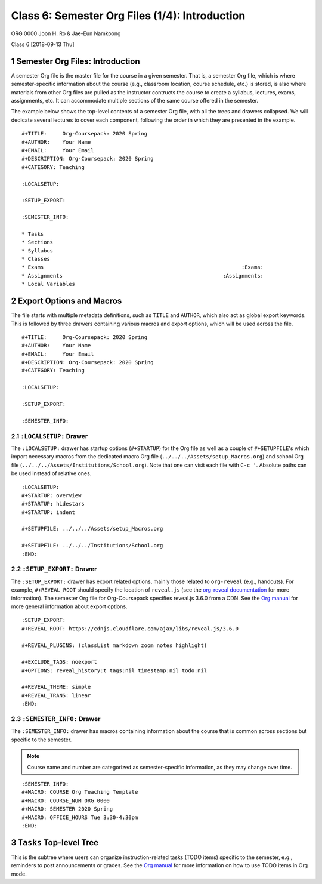 ===============================================
Class 6: Semester Org Files (1/4): Introduction
===============================================


ORG 0000   
Joon H. Ro & Jae-Eun Namkoong 

Class 6  
[2018-09-13 Thu]

.. _Lecture/Semester Org Files 1 4 Introduction/Agenda:

1 Semester Org Files: Introduction
----------------------------------

A semester Org file is the master file for the course in a given
semester. That is, a semester Org file, which is where
semester-specific information about the course (e.g., classroom
location, course schedule, etc.) is stored, is also where materials
from other Org files are pulled as the instructor contructs the
course to create a syllabus, lectures, exams, assignments, etc. It can
accommodate multiple sections of the same course offered in the semester.

The example below shows the top-level contents of a semester Org file,
with all the trees and drawers collapsed. We will dedicate several
lectures to cover each component, following the order in which they are presented in the example.

::

    #+TITLE:     Org-Coursepack: 2020 Spring
    #+AUTHOR:    Your Name
    #+EMAIL:     Your Email
    #+DESCRIPTION: Org-Coursepack: 2020 Spring
    #+CATEGORY: Teaching

    :LOCALSETUP:

    :SETUP_EXPORT:

    :SEMESTER_INFO:

    * Tasks
    * Sections
    * Syllabus
    * Classes
    * Exams                                                               :Exams:
    * Assignments                                                   :Assignments:
    * Local Variables

2 Export Options and Macros
---------------------------

The file starts with multiple metadata definitions, such as ``TITLE``
and ``AUTHOR``, which also act as global export keywords. This is
followed by three drawers containing various macros and export
options, which will be used across the file.

::

    #+TITLE:     Org-Coursepack: 2020 Spring
    #+AUTHOR:    Your Name
    #+EMAIL:     Your Email
    #+DESCRIPTION: Org-Coursepack: 2020 Spring
    #+CATEGORY: Teaching

    :LOCALSETUP:

    :SETUP_EXPORT:

    :SEMESTER_INFO:

2.1 ``:LOCALSETUP:`` Drawer
~~~~~~~~~~~~~~~~~~~~~~~~~~~

The ``:LOCALSETUP:`` drawer has startup options (``#+STARTUP``) for the
Org file as well as a couple of ``#+SETUPFILE``'s which import necessary
macros from the dedicated macro Org file
(``../../../Assets/setup_Macros.org``) and school Org file
(``../../../Assets/Institutions/School.org``). Note that one can visit each
file with ``C-c '``. Absolute paths can be used instead of relative
ones.

::

    :LOCALSETUP:
    #+STARTUP: overview
    #+STARTUP: hidestars
    #+STARTUP: indent

    #+SETUPFILE: ../../../Assets/setup_Macros.org

    #+SETUPFILE: ../../../Institutions/School.org
    :END:

2.2 ``:SETUP_EXPORT:`` Drawer
~~~~~~~~~~~~~~~~~~~~~~~~~~~~~

The ``:SETUP_EXPORT:`` drawer has export related options, mainly those
related to ``org-reveal`` (e.g., handouts). For example, ``#+REVEAL_ROOT``
should specify the location of ``reveal.js`` (see the `org-reveal
documentation <https://github.com/yjwen/org-reveal/>`_ for more information). The semester Org file for
Org-Coursepack specifies reveal.js 3.6.0 from a CDN. See the `Org manual <https://orgmode.org/manual/Export-settings.html>`_
for more general information about export options.

::

    :SETUP_EXPORT:
    #+REVEAL_ROOT: https://cdnjs.cloudflare.com/ajax/libs/reveal.js/3.6.0

    #+REVEAL_PLUGINS: (classList markdown zoom notes highlight)

    #+EXCLUDE_TAGS: noexport
    #+OPTIONS: reveal_history:t tags:nil timestamp:nil todo:nil

    #+REVEAL_THEME: simple
    #+REVEAL_TRANS: linear
    :END:

2.3 ``:SEMESTER_INFO:`` Drawer
~~~~~~~~~~~~~~~~~~~~~~~~~~~~~~

The ``:SEMESTER_INFO:`` drawer has macros containing information about
the course that is common across sections but specific to the semester.

.. note::

    Course name and number are categorized as semester-specific information, as they may change over time.

::

    :SEMESTER_INFO:
    #+MACRO: COURSE Org Teaching Template
    #+MACRO: COURSE_NUM ORG 0000
    #+MACRO: SEMESTER 2020 Spring
    #+MACRO: OFFICE_HOURS Tue 3:30-4:30pm
    :END:

3 ``Tasks`` Top-level Tree
--------------------------

This is the subtree where users can organize instruction-related tasks
(TODO items) specific to the semester, e.g., reminders to post
announcements or grades. See the `Org manual <https://orgmode.org/manual/TODO-items.html>`_ for more information on
how to use TODO items in Org mode.
